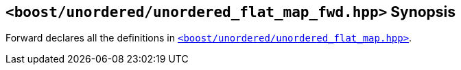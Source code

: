 [#header_unordered_flat_map_fwd]
== `<boost/unordered/unordered_flat_map_fwd.hpp>` Synopsis

:idprefix: header_unordered_flat_map_fwd_

Forward declares all the definitions in
xref:reference/header_unordered_flat_map.adoc[`<boost/unordered/unordered_flat_map.hpp>`].
